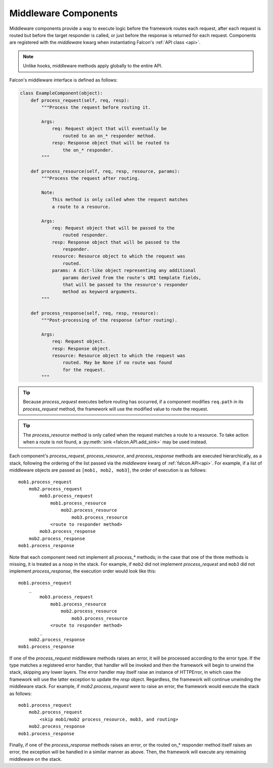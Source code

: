 .. _middleware:

Middleware Components
=====================

Middleware components provide a way to execute logic before the
framework routes each request, after each request is routed but before
the target responder is called, or just before the response is returned
for each request. Components are registered with the `middleware` kwarg
when instantiating Falcon's :ref:`API class <api>`.

.. Note::
    Unlike hooks, middleware methods apply globally to the entire API.

Falcon's middleware interface is defined as follows:

.. code:: python

    class ExampleComponent(object):
        def process_request(self, req, resp):
            """Process the request before routing it.

            Args:
                req: Request object that will eventually be
                    routed to an on_* responder method.
                resp: Response object that will be routed to
                    the on_* responder.
            """

        def process_resource(self, req, resp, resource, params):
            """Process the request after routing.

            Note:
                This method is only called when the request matches
                a route to a resource.

            Args:
                req: Request object that will be passed to the
                    routed responder.
                resp: Response object that will be passed to the
                    responder.
                resource: Resource object to which the request was
                    routed.
                params: A dict-like object representing any additional
                    params derived from the route's URI template fields,
                    that will be passed to the resource's responder
                    method as keyword arguments.
            """

        def process_response(self, req, resp, resource):
            """Post-processing of the response (after routing).

            Args:
                req: Request object.
                resp: Response object.
                resource: Resource object to which the request was
                    routed. May be None if no route was found
                    for the request.
            """

.. Tip::
    Because *process_request* executes before routing has occurred, if a
    component modifies ``req.path`` in its *process_request* method,
    the framework will use the modified value to route the request.

.. Tip::
    The *process_resource* method is only called when the request matches
    a route to a resource. To take action when a route is not found, a
    :py:meth:`sink <falcon.API.add_sink>` may be used instead.

Each component's *process_request*, *process_resource*, and
*process_response* methods are executed hierarchically, as a stack, following
the ordering of the list passed via the `middleware` kwarg of
:ref:`falcon.API<api>`. For example, if a list of middleware objects are
passed as ``[mob1, mob2, mob3]``, the order of execution is as follows::

    mob1.process_request
        mob2.process_request
            mob3.process_request
                mob1.process_resource
                    mob2.process_resource
                        mob3.process_resource
                <route to responder method>
            mob3.process_response
        mob2.process_response
    mob1.process_response

Note that each component need not implement all `process_*`
methods; in the case that one of the three methods is missing,
it is treated as a noop in the stack. For example, if ``mob2`` did
not implement *process_request* and ``mob3`` did not implement
*process_response*, the execution order would look
like this::

    mob1.process_request
        _
            mob3.process_request
                mob1.process_resource
                    mob2.process_resource
                        mob3.process_resource
                <route to responder method>
            _
        mob2.process_response
    mob1.process_response

If one of the *process_request* middleware methods raises an
error, it will be processed according to the error type. If
the type matches a registered error handler, that handler will
be invoked and then the framework will begin to unwind the
stack, skipping any lower layers. The error handler may itself
raise an instance of HTTPError, in which case the framework
will use the latter exception to update the *resp* object.
Regardless, the framework will continue unwinding the middleware
stack. For example, if *mob2.process_request* were to raise an
error, the framework would execute the stack as follows::

    mob1.process_request
        mob2.process_request
            <skip mob1/mob2 process_resource, mob3, and routing>
        mob2.process_response
    mob1.process_response

Finally, if one of the *process_response* methods raises an error,
or the routed on_* responder method itself raises an error, the
exception will be handled in a similar manner as above. Then,
the framework will execute any remaining middleware on the
stack.
